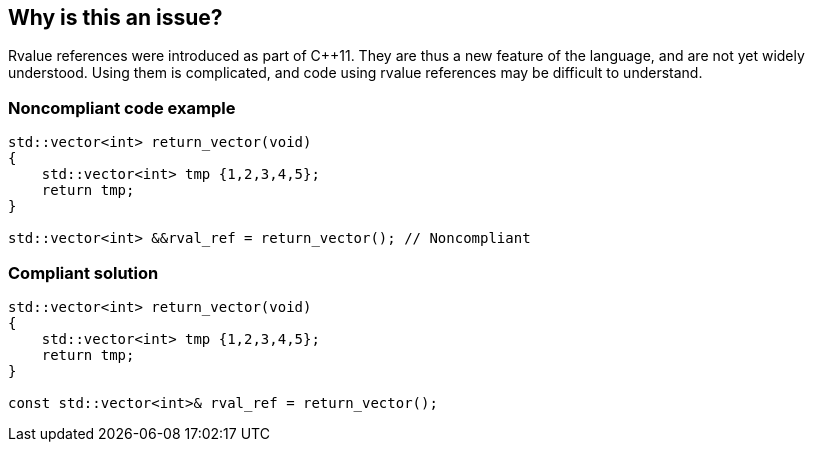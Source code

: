 == Why is this an issue?

Rvalue references were introduced as part of {cpp}11. They are thus a new feature of the language, and are not yet widely understood. Using them is complicated, and code using rvalue references may be difficult to understand. 


=== Noncompliant code example

[source,cpp]
----
std::vector<int> return_vector(void)
{
    std::vector<int> tmp {1,2,3,4,5};
    return tmp;
}

std::vector<int> &&rval_ref = return_vector(); // Noncompliant
----


=== Compliant solution

[source,cpp]
----
std::vector<int> return_vector(void)
{
    std::vector<int> tmp {1,2,3,4,5};
    return tmp;
}

const std::vector<int>& rval_ref = return_vector();
----


ifdef::env-github,rspecator-view[]

'''
== Implementation Specification
(visible only on this page)

=== Message

Rework this logic to eliminate the rvalue reference.


'''
== Comments And Links
(visible only on this page)

=== on 8 Aug 2016, 21:51:55 Ann Campbell wrote:
\[~massimo.paladin] please add a Noncompliant comment to the Noncompliant Code Example

=== on 15 Aug 2016, 09:20:21 Massimo PALADIN wrote:
\[~ann.campbell.2] done.

endif::env-github,rspecator-view[]
